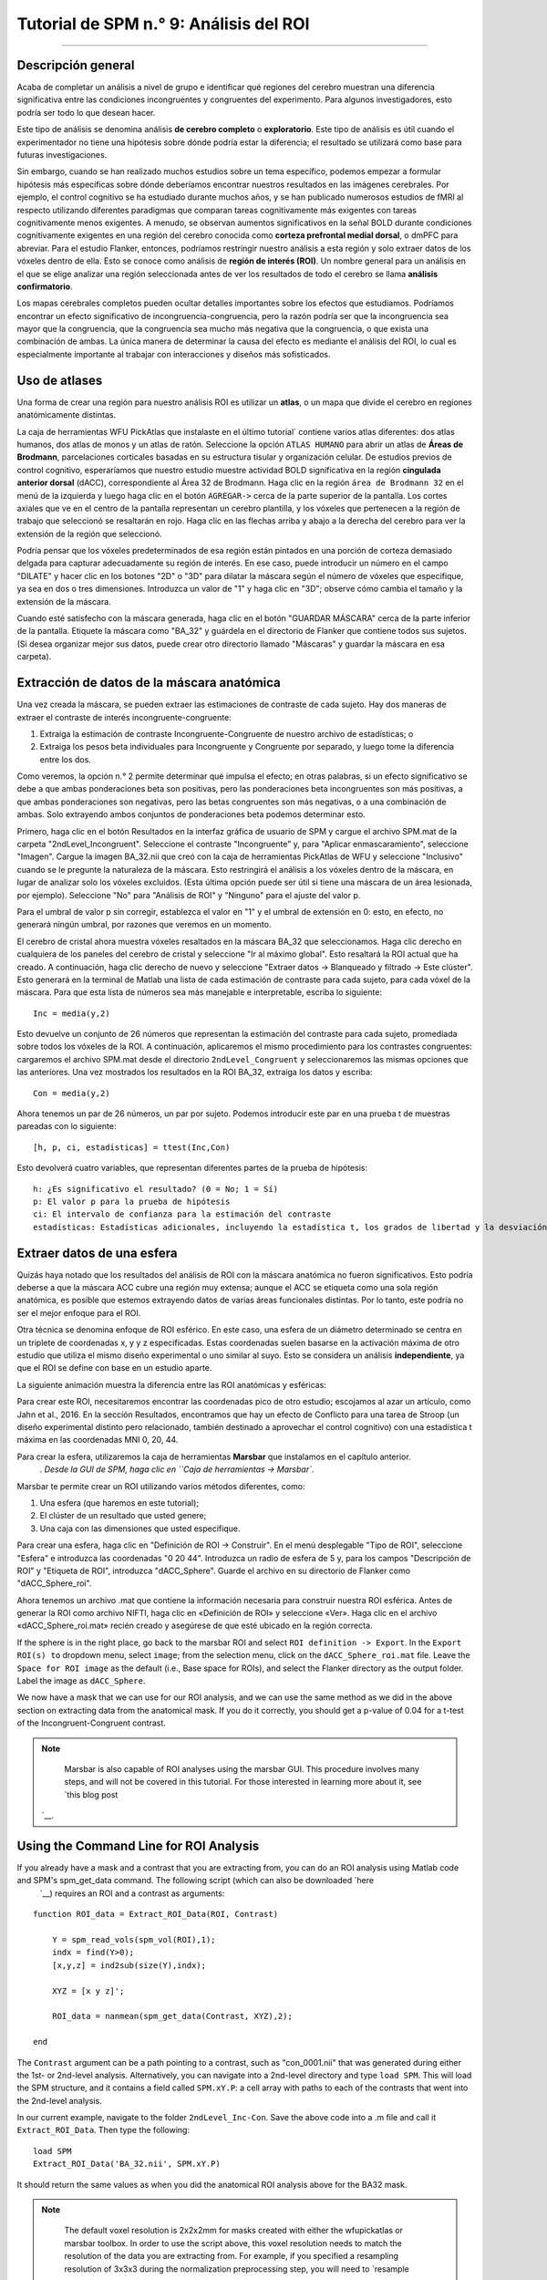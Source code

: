 

.. _SPM_09_Análisis de ROI:

=============================
Tutorial de SPM n.° 9: Análisis del ROI
=============================

---------

Descripción general
********

Acaba de completar un análisis a nivel de grupo e identificar qué regiones del cerebro muestran una diferencia significativa entre las condiciones incongruentes y congruentes del experimento. Para algunos investigadores, esto podría ser todo lo que desean hacer.

Este tipo de análisis se denomina análisis **de cerebro completo** o **exploratorio**. Este tipo de análisis es útil cuando el experimentador no tiene una hipótesis sobre dónde podría estar la diferencia; el resultado se utilizará como base para futuras investigaciones.

Sin embargo, cuando se han realizado muchos estudios sobre un tema específico, podemos empezar a formular hipótesis más específicas sobre dónde deberíamos encontrar nuestros resultados en las imágenes cerebrales. Por ejemplo, el control cognitivo se ha estudiado durante muchos años, y se han publicado numerosos estudios de fMRI al respecto utilizando diferentes paradigmas que comparan tareas cognitivamente más exigentes con tareas cognitivamente menos exigentes. A menudo, se observan aumentos significativos en la señal BOLD durante condiciones cognitivamente exigentes en una región del cerebro conocida como **corteza prefrontal medial dorsal**, o dmPFC para abreviar. Para el estudio Flanker, entonces, podríamos restringir nuestro análisis a esta región y solo extraer datos de los vóxeles dentro de ella. Esto se conoce como análisis de **región de interés (ROI)**. Un nombre general para un análisis en el que se elige analizar una región seleccionada antes de ver los resultados de todo el cerebro se llama **análisis confirmatorio**.

Los mapas cerebrales completos pueden ocultar detalles importantes sobre los efectos que estudiamos. Podríamos encontrar un efecto significativo de incongruencia-congruencia, pero la razón podría ser que la incongruencia sea mayor que la congruencia, que la congruencia sea mucho más negativa que la congruencia, o que exista una combinación de ambas. La única manera de determinar la causa del efecto es mediante el análisis del ROI, lo cual es especialmente importante al trabajar con interacciones y diseños más sofisticados.


Uso de atlases
************

Una forma de crear una región para nuestro análisis ROI es utilizar un **atlas**, o un mapa que divide el cerebro en regiones anatómicamente distintas.

La caja de herramientas WFU PickAtlas que instalaste en el último tutorial` contiene varios atlas diferentes: dos atlas humanos, dos atlas de monos y un atlas de ratón. Seleccione la opción ``ATLAS HUMANO`` para abrir un atlas de **Áreas de Brodmann**, parcelaciones corticales basadas en su estructura tisular y organización celular. De estudios previos de control cognitivo, esperaríamos que nuestro estudio muestre actividad BOLD significativa en la región **cingulada anterior dorsal** (dACC), correspondiente al Área 32 de Brodmann. Haga clic en la región ``área de Brodmann 32`` en el menú de la izquierda y luego haga clic en el botón ``AGREGAR->`` cerca de la parte superior de la pantalla. Los cortes axiales que ve en el centro de la pantalla representan un cerebro plantilla, y los vóxeles que pertenecen a la región de trabajo que seleccionó se resaltarán en rojo. Haga clic en las flechas arriba y abajo a la derecha del cerebro para ver la extensión de la región que seleccionó.

Podría pensar que los vóxeles predeterminados de esa región están pintados en una porción de corteza demasiado delgada para capturar adecuadamente su región de interés. En ese caso, puede introducir un número en el campo "DILATE" y hacer clic en los botones "2D" o "3D" para dilatar la máscara según el número de vóxeles que especifique, ya sea en dos o tres dimensiones. Introduzca un valor de "1" y haga clic en "3D"; observe cómo cambia el tamaño y la extensión de la máscara.

.. figura:: 09_WFU_PickAtlas.png

.. nota::

	Puede agregar tantas regiones como desee a su ROI. Por ejemplo, si desea cubrir toda la región cingulada anterior, puede seleccionar las áreas de Brodmann 32 y 24. Ambos conjuntos de vóxeles se resaltarán en rojo y pertenecerán a la misma máscara al guardarlos.

Cuando esté satisfecho con la máscara generada, haga clic en el botón "GUARDAR MÁSCARA" cerca de la parte inferior de la pantalla. Etiquete la máscara como "BA_32" y guárdela en el directorio de Flanker que contiene todos sus sujetos. (Si desea organizar mejor sus datos, puede crear otro directorio llamado "Máscaras" y guardar la máscara en esa carpeta).
  

Extracción de datos de la máscara anatómica
****************************************

Una vez creada la máscara, se pueden extraer las estimaciones de contraste de cada sujeto. Hay dos maneras de extraer el contraste de interés incongruente-congruente:

1. Extraiga la estimación de contraste Incongruente-Congruente de nuestro archivo de estadísticas; o
2. Extraiga los pesos beta individuales para Incongruente y Congruente por separado, y luego tome la diferencia entre los dos.

Como veremos, la opción n.° 2 permite determinar qué impulsa el efecto; en otras palabras, si un efecto significativo se debe a que ambas ponderaciones beta son positivas, pero las ponderaciones beta incongruentes son más positivas, a que ambas ponderaciones son negativas, pero las betas congruentes son más negativas, o a una combinación de ambas. Solo extrayendo ambos conjuntos de ponderaciones beta podemos determinar esto.

Primero, haga clic en el botón Resultados en la interfaz gráfica de usuario de SPM y cargue el archivo SPM.mat de la carpeta "2ndLevel_Incongruent". Seleccione el contraste "Incongruente" y, para "Aplicar enmascaramiento", seleccione "Imagen". Cargue la imagen BA_32.nii que creó con la caja de herramientas PickAtlas de WFU y seleccione "Inclusivo" cuando se le pregunte la naturaleza de la máscara. Esto restringirá el análisis a los vóxeles dentro de la máscara, en lugar de analizar solo los vóxeles excluidos. (Esta última opción puede ser útil si tiene una máscara de un área lesionada, por ejemplo). Seleccione "No" para "Análisis de ROI" y "Ninguno" para el ajuste del valor p.

Para el umbral de valor p sin corregir, establezca el valor en "1" y el umbral de extensión en 0: esto, en efecto, no generará ningún umbral, por razones que veremos en un momento.

El cerebro de cristal ahora muestra vóxeles resaltados en la máscara BA_32 que seleccionamos. Haga clic derecho en cualquiera de los paneles del cerebro de cristal y seleccione "Ir al máximo global". Esto resaltará la ROI actual que ha creado. A continuación, haga clic derecho de nuevo y seleccione "Extraer datos -> Blanqueado y filtrado -> Este clúster". Esto generará en la terminal de Matlab una lista de cada estimación de contraste para cada sujeto, para cada vóxel de la máscara. Para que esta lista de números sea más manejable e interpretable, escriba lo siguiente:

::

	Inc = media(y,2)

Esto devuelve un conjunto de 26 números que representan la estimación del contraste para cada sujeto, promediada sobre todos los vóxeles de la ROI. A continuación, aplicaremos el mismo procedimiento para los contrastes congruentes: cargaremos el archivo SPM.mat desde el directorio ``2ndLevel_Congruent`` y seleccionaremos las mismas opciones que las anteriores. Una vez mostrados los resultados en la ROI BA_32, extraiga los datos y escriba:

::

	Con = media(y,2)
	
Ahora tenemos un par de 26 números, un par por sujeto. Podemos introducir este par en una prueba t de muestras pareadas con lo siguiente:

::
	
	[h, p, ci, estadísticas] = ttest(Inc,Con)
	
Esto devolverá cuatro variables, que representan diferentes partes de la prueba de hipótesis:

::

	h: ¿Es significativo el resultado? (0 = No; 1 = Sí)
	p: El valor p para la prueba de hipótesis
	ci: El intervalo de confianza para la estimación del contraste
	estadísticas: Estadísticas adicionales, incluyendo la estadística t, los grados de libertad y la desviación estándar
	
.. figura:: 09_Ttest_results.png

.. nota::

	Como ejercicio, realice el mismo procedimiento para los resultados de 2ndLevel_Inc-Con. Después de extraer los datos y colocarlos en una variable denominada "Inc_Con", compare los valores con el resultado obtenido al escribir "Inc-Con" (observe la diferencia entre el guion bajo y el guion). ¿Qué observa? ¿Tiene sentido?
  	
  
Extraer datos de una esfera
*****************************

Quizás haya notado que los resultados del análisis de ROI con la máscara anatómica no fueron significativos. Esto podría deberse a que la máscara ACC cubre una región muy extensa; aunque el ACC se etiqueta como una sola región anatómica, es posible que estemos extrayendo datos de varias áreas funcionales distintas. Por lo tanto, este podría no ser el mejor enfoque para el ROI.

Otra técnica se denomina enfoque de ROI esférico. En este caso, una esfera de un diámetro determinado se centra en un triplete de coordenadas x, y y z especificadas. Estas coordenadas suelen basarse en la activación máxima de otro estudio que utiliza el mismo diseño experimental o uno similar al suyo. Esto se considera un análisis **independiente**, ya que el ROI se define con base en un estudio aparte.

La siguiente animación muestra la diferencia entre las ROI anatómicas y esféricas:

.. figura:: 09_ROI_Análisis_Anatómico_Esférico.gif

Para crear este ROI, necesitaremos encontrar las coordenadas pico de otro estudio; escojamos al azar un artículo, como Jahn et al., 2016. En la sección Resultados, encontramos que hay un efecto de Conflicto para una tarea de Stroop (un diseño experimental distinto pero relacionado, también destinado a aprovechar el control cognitivo) con una estadística t máxima en las coordenadas MNI 0, 20, 44.

Para crear la esfera, utilizaremos la caja de herramientas **Marsbar** que instalamos en el capítulo anterior.
    `. Desde la GUI de SPM, haga clic en ``Caja de herramientas -> Marsbar``.

Marsbar te permite crear un ROI utilizando varios métodos diferentes, como:

1. Una esfera (que haremos en este tutorial);
2. El clúster de un resultado que usted genere;
3. Una caja con las dimensiones que usted especifique.

Para crear una esfera, haga clic en "Definición de ROI -> Construir". En el menú desplegable "Tipo de ROI", seleccione "Esfera" e introduzca las coordenadas "0 20 44". Introduzca un radio de esfera de 5 y, para los campos "Descripción de ROI" y "Etiqueta de ROI", introduzca "dACC_Sphere". Guarde el archivo en su directorio de Flanker como "dACC_Sphere_roi".

.. nota::

	En el artículo, el pico de activación se localizó técnicamente en una región denominada área motora presuplementaria o pre-SMA. Aún existe debate sobre la ubicación de estas activaciones de control cognitivo, pero para este tutorial he optado por utilizar el término dACC.

Ahora tenemos un archivo .mat que contiene la información necesaria para construir nuestra ROI esférica. Antes de generar la ROI como archivo NIFTI, haga clic en «Definición de ROI» y seleccione «Ver». Haga clic en el archivo «dACC_Sphere_roi.mat» recién creado y asegúrese de que esté ubicado en la región correcta.

.. figura:: 09_Check_ROI.png

	Examinando el ROI creado por Marsbar.
	
If the sphere is in the right place, go back to the marsbar ROI and select ``ROI definition -> Export``. In the ``Export ROI(s) to`` dropdown menu, select ``image``; from the selection menu, click on the ``dACC_Sphere_roi.mat`` file. Leave the ``Space for ROI image`` as the default (i.e., Base space for ROIs), and select the Flanker directory as the output folder. Label the image as ``dACC_Sphere``.

We now have a mask that we can use for our ROI analysis, and we can use the same method as we did in the above section on extracting data from the anatomical mask. If you do it correctly, you should get a p-value of 0.04 for a t-test of the Incongruent-Congruent contrast.

.. note::
	
	Marsbar is also capable of ROI analyses using the marsbar GUI. This procedure involves many steps, and will not be covered in this tutorial. For those interested in learning more about it, see `this blog post 
     `__.
	
	
Using the Command Line for ROI Analysis
***************************************

If you already have a mask and a contrast that you are extracting from, you can do an ROI analysis using Matlab code and SPM's spm_get_data command. The following script (which can also be downloaded `here 
      `__) requires an ROI and a contrast as arguments:

::

	function ROI_data = Extract_ROI_Data(ROI, Contrast)

	    Y = spm_read_vols(spm_vol(ROI),1);
	    indx = find(Y>0);
	    [x,y,z] = ind2sub(size(Y),indx);

	    XYZ = [x y z]';

	    ROI_data = nanmean(spm_get_data(Contrast, XYZ),2);

	end
	
The ``Contrast`` argument can be a path pointing to a contrast, such as "con_0001.nii" that was generated during either the 1st- or 2nd-level analysis. Alternatively, you can navigate into a 2nd-level directory and type ``load SPM``. This will load the SPM structure, and it contains a field called ``SPM.xY.P``: a cell array with paths to each of the contrasts that went into the 2nd-level analysis.

In our current example, navigate to the folder ``2ndLevel_Inc-Con``. Save the above code into a .m file and call it ``Extract_ROI_Data``. Then type the following:

::

	load SPM
	Extract_ROI_Data('BA_32.nii', SPM.xY.P)
	
It should return the same values as when you did the anatomical ROI analysis above for the BA32 mask.

.. note::

	The default voxel resolution is 2x2x2mm for masks created with either the wfupickatlas or marsbar toolbox. In order to use the script above, this voxel resolution needs to match the resolution of the data you are extracting from. For example, if you specified a resampling resolution of 3x3x3 during the normalization preprocessing step, you will need to `resample 
       `__ the mask so that the voxel dimensions match. The following image shows how to use SPM's ``Coregister (Reslice)`` command to resample the BA_32 ROI. The resliced image will have an "r" prepended to it:
	
.. figure:: 09_ROI_Reslice.png
	
	
Biased Analyses
***************

When performing an ROI analysis, make sure that the ROI isn't **biased**, or artificially inflating the parameter estimates that you extract. In a nutshell, a biased analysis uses an ROI that is defined by the data that you are analyzing - for example, it only consists of voxels that pass a high statistical threshold. An unbiased ROI (also known as an **independent ROI**) is not defined by the data in your study, and can either be created from an atlas or by the results of another study. For more details on the difference between the two types of analyses, see :ref:`Appendix B 
        
         `. A demonstration of how to do a biased analysis in SPM may help you better understand this concept. Load the 2nd-level results for the Inc-Con contrast, and use the previous thresholds of an uncorrected voxel-wise threshold of p=0.001 and a cluster threshold of 20. When the results are displayed, drag the crosshair to the cluster in the dACC and click the ``current cluster`` button. (This will snap the crosshairs to the peak voxel within this cluster; if you did it correctly, the peak coordinates should be about ``6, 23, 53``.) Click on the ``save`` dropdown menu, and select ``current cluster``. Call the output file ``dACC_001``. Now use this file as a mask for an ROI analysis, following the steps you completed earlier. How does the significance of the contrast estimates from this cluster compare to the significance of the data you extracted using an anatomical approach? A spherical ROI approach? Why? To help you with articulating the reason for the large difference in the results, reread Appendix B and also watch `this video 
         
          `__. .. nota:: El mismo enfoque de ROI sesgado puede implementarse sin crear una máscara; simplemente puede umbralizar el contraste como lo haría normalmente al realizar un análisis de cerebro completo, resaltar el grupo de interés y extraer los datos como de costumbre. El propósito de guardar el grupo umbralizado como máscara fue familiarizarlo con las funciones de guardado de SPM y tener las máscaras disponibles en caso de que desee usarlas con otro programa, como AFNI. ------- Ejercicios ********* 1. Cree una máscara anatómica de una región de su elección y compruebe si el contraste de Inc-Con es significativo dentro de esa ROI. Muestre una figura que muestre la ROI y los resultados del comando ttest. (NB: Al evaluar el valor p, tenga en cuenta cuántas ROI está utilizando para probar el mismo contraste: a medida que aumenta el número de pruebas, su valor p debe volverse proporcionalmente más conservador. Una buena guía a seguir es utilizar la corrección de Bonferroni en función del número de ROI que pruebe; p. ej., si prueba dos ROI, divida el valor p por 2, para un nivel alfa corregido de 0,025). 2. Utilice el código proporcionado en la sección sobre análisis de ROI esférico para crear una esfera con un radio de 7 mm ubicada en las coordenadas MNI 36, -2, 48 y extraiga los datos para el contraste "Inc-Con" de esta región. Incluya una figura que muestre la ROI que utilizó, ya sea con la función Display de SPM o con la función "View ROI" de Marsbar. Muestre los datos que se extrajeron de esta ROI (es decir, una lista de la estimación de contraste promedio por cada sujeto, utilizando el código "mean(y,2)" anterior). 3. Realice un análisis de ROI sesgado creando una máscara cingulada anterior dorsal a partir del contraste Inc-Con, con un umbral por vóxel de p = 0,0005 y un umbral de clúster de 20. Guarde la máscara como ``dACC_0005``. Al extraer los datos, ¿cómo se comparan con su análisis sesgado anterior, utilizando una máscara con un umbral de p = 0,001? ¿Por qué? Muestre el código que utilizó y copie y pegue el resultado de su prueba t (p. ej., con el código: ``[h, p, ci, stats] = ttest(Inc_Con_0005)``, por ejemplo). -------- Vídeo ***** Para ver un tutorial en vídeo sobre el análisis de ROI en SPM, haga clic aquí.
          
           `__.
          
         
        
       
      
     
    
   

